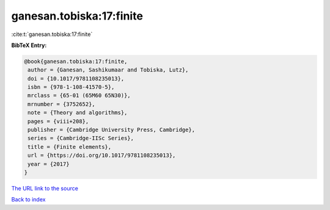 ganesan.tobiska:17:finite
=========================

:cite:t:`ganesan.tobiska:17:finite`

**BibTeX Entry:**

.. code-block:: bibtex

   @book{ganesan.tobiska:17:finite,
    author = {Ganesan, Sashikumaar and Tobiska, Lutz},
    doi = {10.1017/9781108235013},
    isbn = {978-1-108-41570-5},
    mrclass = {65-01 (65M60 65N30)},
    mrnumber = {3752652},
    note = {Theory and algorithms},
    pages = {viii+208},
    publisher = {Cambridge University Press, Cambridge},
    series = {Cambridge-IISc Series},
    title = {Finite elements},
    url = {https://doi.org/10.1017/9781108235013},
    year = {2017}
   }

`The URL link to the source <https://doi.org/10.1017/9781108235013>`__


`Back to index <../By-Cite-Keys.html>`__
